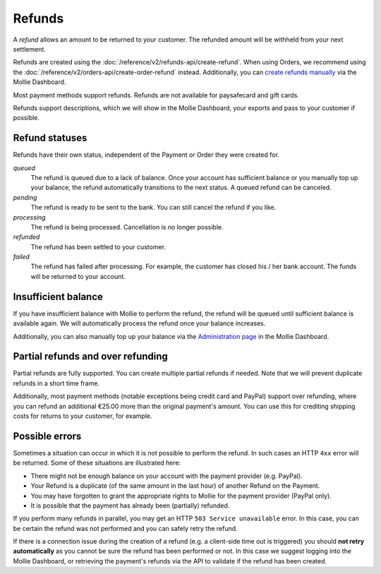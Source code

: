 Refunds
=======

A *refund* allows an amount to be returned to your customer. The refunded amount will be withheld from your next
settlement.

Refunds are created using the :doc:`/reference/v2/refunds-api/create-refund`. When using Orders, we recommend using the
:doc:`/reference/v2/orders-api/create-order-refund` instead. Additionally, you can `create refunds manually
<https://help.mollie.com/hc/en-us/articles/115000014489-How-do-I-refund-a-payment-to-one-of-my-consumers->`_ via the
Mollie Dashboard.

Most payment methods support refunds. Refunds are not available for paysafecard and gift cards.

Refunds support descriptions, which we will show in the Mollie Dashboard, your exports and pass to your customer if
possible.

.. _refund-statuses:

Refund statuses
---------------
Refunds have their own status, independent of the Payment or Order they were created for.

*queued*
  The refund is queued due to a lack of balance. Once your account has sufficient balance or you manually top up
  your balance, the refund automatically transitions to the next status. A queued refund can be canceled.

*pending*
  The refund is ready to be sent to the bank. You can still cancel the refund if you like.

*processing*
  The refund is being processed. Cancellation is no longer possible.

*refunded*
  The refund has been settled to your customer.

*failed*
  The refund has failed after processing. For example, the customer has closed his / her bank account. The funds will
  be returned to your account.

Insufficient balance
--------------------
If you have insufficient balance with Mollie to perform the refund, the refund will be queued until sufficient balance
is available again. We will automatically process the refund once your balance increases.

Additionally, you can also manually top up your balance via the `Administration page
<https://www.mollie.com/dashboard/administration>`_ in the Mollie Dashboard.

Partial refunds and over refunding
----------------------------------
Partial refunds are fully supported. You can create multiple partial refunds if needed. Note that we will prevent
duplicate refunds in a short time frame.

Additionally, most payment methods (notable exceptions being credit card and PayPal) support over refunding, where you
can refund an additional €25.00 more than the original payment's amount. You can use this for crediting shipping costs
for returns to your customer, for example.

Possible errors
---------------
Sometimes a situation can occur in which it is not possible to perform the refund. In such cases an HTTP ``4xx`` error
will be returned. Some of these situations are illustrated here:

* There might not be enough balance on your account with the payment provider (e.g. PayPal).
* Your Refund is a duplicate (of the same amount in the last hour) of another Refund on the Payment.
* You may have forgotten to grant the appropriate rights to Mollie for the payment provider (PayPal only).
* It is possible that the payment has already been (partially) refunded.

If you perform many refunds in parallel, you may get an HTTP ``503 Service unavailable`` error. In this case, you can be
certain the refund was not performed and you can safely retry the refund.

If there is a connection issue during the creation of a refund (e.g. a client-side time out is triggered) you should
**not retry automatically** as you cannot be sure the refund has been performed or not. In this case we suggest logging
into the Mollie Dashboard, or retrieving the payment's refunds via the API to validate if the refund has been created.
